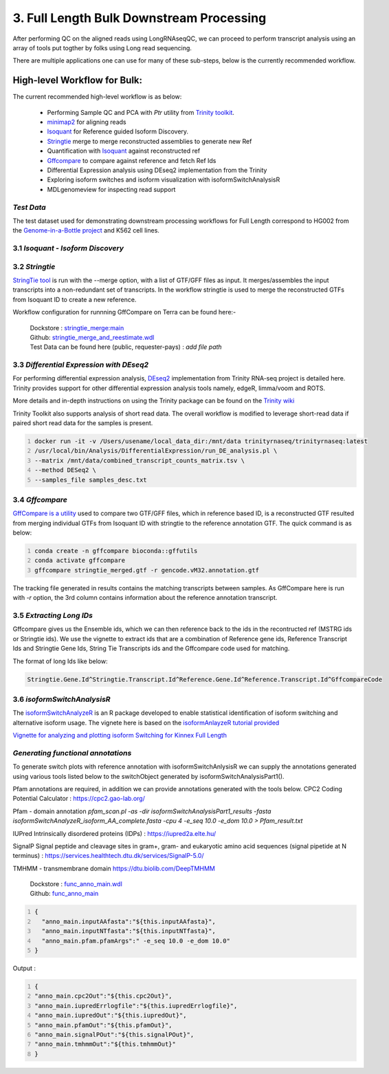 3. Full Length Bulk Downstream Processing
=========================================

After performing QC on the aligned reads using LongRNAseqQC, 
we can proceed to perform transcript analysis using an array of tools put togther by folks using Long read sequencing.

There are multiple applications one can use for many of these sub-steps, below is the currently recommended workflow.

High-level Workflow for Bulk:
-----------------------------
The current recommended high-level workflow is as below:

 - Performing Sample QC and PCA with `Ptr` utility from `Trinity toolkit <https://github.com/trinityrnaseq/trinityrnaseq/wiki>`_.
 - `minimap2 <https://lh3.github.io/minimap2/minimap2.html>`_ for aligning reads
 - `Isoquant <https://github.com/ablab/IsoQuant>`_ for Reference guided Isoform Discovery.
 - `Stringtie <https://ccb.jhu.edu/software/stringtie/index.shtml?t=manual>`_ merge to merge reconstructed assemblies to generate new Ref
 - Quantification with `Isoquant <https://github.com/ablab/IsoQuant>`_ against reconstructed ref
 - `Gffcompare <https://github.com/gpertea/gffcompare>`_ to compare against reference and fetch Ref Ids
 - Differential Expression analysis using DEseq2 implementation from the Trinity
 - Exploring isoform switches and isoform visualization with isoformSwitchAnalysisR
 - MDLgenomeview for inspecting read support


`Test Data`
~~~~~~~~~~~
The test dataset used for demonstrating downstream processing workflows for Full Length correspond to HG002 from the `Genome-in-a-Bottle project <https://www.nist.gov/programs-projects/genome-bottle>`_ 
and K562 cell lines. 


3.1 `Isoquant - Isoform Discovery`
~~~~~~~~~~~~~~~~~~~~~~~~~~~~~~~~~~


.. csv-table:: Isoquant
  :file: ../_subpages/tables/isoquant.csv
  :widths: 20,25,55
  :header-rows: 1

3.2 `Stringtie`
~~~~~~~~~~~~~~~~
`StringTie tool <https://ccb.jhu.edu/software/stringtie/index.shtml?t=manual>`_  is run with the --merge option, with a list of GTF/GFF files as input. It merges/assembles the input transcripts into a non-redundant set of transcripts. 
In the workflow stringtie is used to merge the reconstructed GTFs from Isoquant ID to create a new reference.

Workflow configuration for runnning GffCompare on Terra can be found here:-

      | Dockstore : `stringtie_merge:main <https://dockstore.org/workflows/github.com/broadinstitute/MDL-workflows/StringTieMerge>`_
      | Github: `stringtie_merge_and_reestimate.wdl <https://github.com/broadinstitute/MDL-workflows/blob/main/LR-tools/stringtie_merge/stringtie_merge_and_reestimate.wdl>`_
      | Test Data can be found here (public, requester-pays) : `add file path` 


3.3 `Differential Expression with DEseq2`
~~~~~~~~~~~~~~~~~~~~~~~~~~~~~~~~~~~~~~~~~~

For performing differential expression analysis, `DEseq2 <http://bioconductor.org/packages/release/bioc/html/DESeq2.html>`_  implementation from Trinity RNA-seq project is detailed here.
Trinity provides support for other differential expression analysis tools namely, edgeR, limma/voom and ROTS.

More details and in-depth instructions on using the Trinity package can be found on the 
`Trinity wiki <https://github.com/trinityrnaseq/trinityrnaseq/wiki/Trinity-Differential-Expression>`_

Trinity Toolkit also supports analysis of short read data. The overall workflow is modified to leverage short-read data if paired short read data for the samples is present.


.. code:: bash
  :number-lines:

  docker run -it -v /Users/usename/local_data_dir:/mnt/data trinityrnaseq/trinityrnaseq:latest
  /usr/local/bin/Analysis/DifferentialExpression/run_DE_analysis.pl \
  --matrix /mnt/data/combined_transcript_counts_matrix.tsv \
  --method DESeq2 \
  --samples_file samples_desc.txt


3.4 `Gffcompare`
~~~~~~~~~~~~~~~~~
`GffCompare is a utility <https://ccb.jhu.edu/software/stringtie/gffcompare.shtml>`_ used to compare two GTF/GFF files, which in reference based ID, is a reconstructed GTF resulted from merging individual GTFs from Isoquant ID with stringtie to the reference annotation GTF.
The quick command is as below:


.. code:: bash
  :number-lines:
  
  conda create -n gffcompare bioconda::gffutils
  conda activate gffcompare
  gffcompare stringtie_merged.gtf -r gencode.vM32.annotation.gtf  

The tracking file generated in results contains the matching transcripts between samples. 
As GffCompare here is run with `-r` option, the 3rd column contains information about the reference annotation transcript.


3.5 `Extracting Long IDs`
~~~~~~~~~~~~~~~~~~~~~~~~~~
Gffcompare gives us the Ensemble ids, which we can then reference back to the ids in the recontructed ref (MSTRG ids or Stringtie ids).
We use the vignette to extract ids that are a combination of Reference gene ids, Reference Transcript Ids and Stringtie Gene Ids, String Tie Transcripts ids and the Gffcompare code used for matching.

The format of long Ids like below:

.. code:: bash

  Stringtie.Gene.Id^Stringtie.Transcript.Id^Reference.Gene.Id^Reference.Transcript.Id^GffcompareCode

3.6 `isoformSwitchAnalysisR`
~~~~~~~~~~~~~~~~~~~~~~~~~~~~~

The `isoformSwitchAnalyzeR <https://www.bioconductor.org/packages/release/bioc/html/IsoformSwitchAnalyzeR.html>`_ is an R package developed to enable statistical identification of isoform switching and alternative isoform usage.
The vignete here is based on the `isoformAnlayzeR tutorial provided <https://bioconductor.statistik.tu-dortmund.de/packages/3.8/bioc/vignettes/IsoformSwitchAnalyzeR/inst/doc/IsoformSwitchAnalyzeR.html>`_

`Vignette for analyzing and plotting isoform Switching for Kinnex Full Length <https://kinnex-documentation-external.readthedocs.io/en/latest/_subpages/isoformSwitch_bulk.html>`_

`Generating functional annotations`
~~~~~~~~~~~~~~~~~~~~~~~~~~~~~~~~~~~
To generate switch plots with reference annotation with isoformSwitchAnlysisR we can supply the annotations generated 
using various tools listed below to the switchObject generated by isoformSwitchAnalysisPart1(). 

Pfam annotations are required, in addition we can provide annotations generated with the tools below.
CPC2 Coding Potential Calculator : https://cpc2.gao-lab.org/

Pfam - domain annotation `pfam_scan.pl -as -dir isoformSwitchAnalysisPart1_results -fasta isoformSwitchAnalyzeR_isoform_AA_complete.fasta -cpu 4 -e_seq 10.0 -e_dom 10.0 > Pfam_result.txt`

IUPred Intrinsically disordered proteins (IDPs) : https://iupred2a.elte.hu/

SignalP Signal peptide and cleavage sites in gram+, gram- and eukaryotic amino acid sequences (signal pipetide at N terminus) : https://services.healthtech.dtu.dk/services/SignalP-5.0/

TMHMM - transmembrane domain https://dtu.biolib.com/DeepTMHMM


      | Dockstore : `func_anno_main.wdl <https://dockstore.org/workflows/github.com/MethodsDev/IsoFuncAnnot/func_anno_main>`_
      | Github: `func_anno_main <https://github.com/MethodsDev/IsoFuncAnnot/blob/main/anno_main.wdl>`_


.. code:: bash
  :number-lines: 

  {
    "anno_main.inputAAfasta":"${this.inputAAfasta}",
    "anno_main.inputNTfasta":"${this.inputNTfasta}",
    "anno_main.pfam.pfamArgs":" -e_seq 10.0 -e_dom 10.0"
  }
    
Output :

.. code:: bash
  :number-lines: 

  {
  "anno_main.cpc2Out":"${this.cpc2Out}",
  "anno_main.iupredErrlogfile":"${this.iupredErrlogfile}",
  "anno_main.iupredOut":"${this.iupredOut}",
  "anno_main.pfamOut":"${this.pfamOut}",
  "anno_main.signalPOut":"${this.signalPOut}",
  "anno_main.tmhmmOut":"${this.tmhmmOut}"
  }

